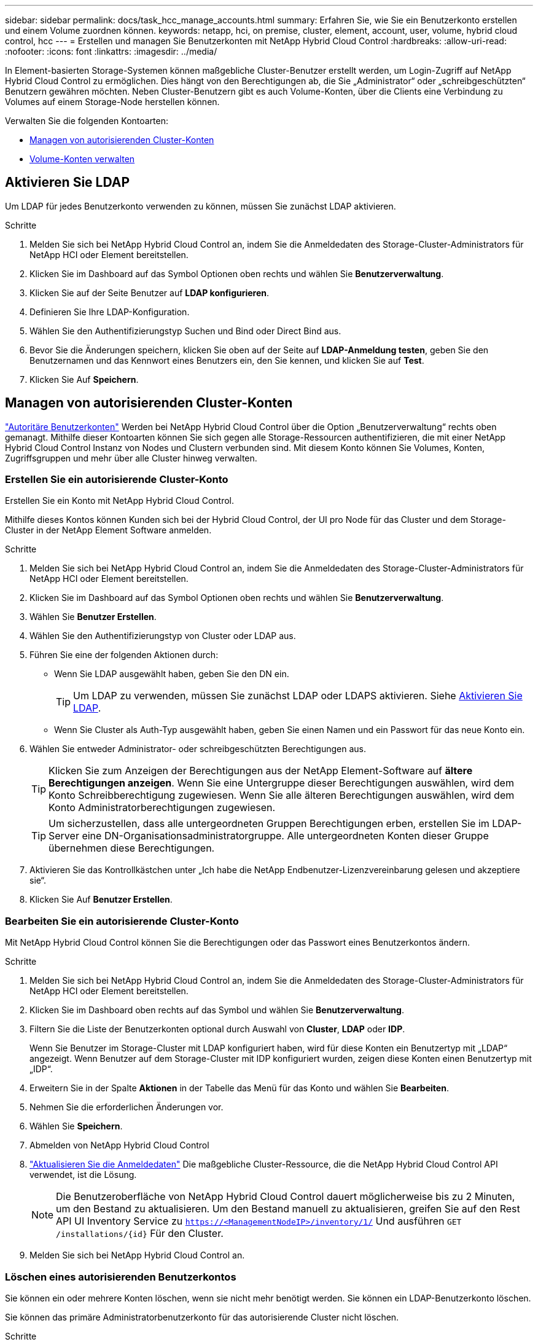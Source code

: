 ---
sidebar: sidebar 
permalink: docs/task_hcc_manage_accounts.html 
summary: Erfahren Sie, wie Sie ein Benutzerkonto erstellen und einem Volume zuordnen können. 
keywords: netapp, hci, on premise, cluster, element, account, user, volume, hybrid cloud control, hcc 
---
= Erstellen und managen Sie Benutzerkonten mit NetApp Hybrid Cloud Control
:hardbreaks:
:allow-uri-read: 
:nofooter: 
:icons: font
:linkattrs: 
:imagesdir: ../media/


[role="lead"]
In Element-basierten Storage-Systemen können maßgebliche Cluster-Benutzer erstellt werden, um Login-Zugriff auf NetApp Hybrid Cloud Control zu ermöglichen. Dies hängt von den Berechtigungen ab, die Sie „Administrator“ oder „schreibgeschützten“ Benutzern gewähren möchten. Neben Cluster-Benutzern gibt es auch Volume-Konten, über die Clients eine Verbindung zu Volumes auf einem Storage-Node herstellen können. 

Verwalten Sie die folgenden Kontoarten:

* <<Managen von autorisierenden Cluster-Konten>>
* <<Volume-Konten verwalten>>




== Aktivieren Sie LDAP

Um LDAP für jedes Benutzerkonto verwenden zu können, müssen Sie zunächst LDAP aktivieren.

.Schritte
. Melden Sie sich bei NetApp Hybrid Cloud Control an, indem Sie die Anmeldedaten des Storage-Cluster-Administrators für NetApp HCI oder Element bereitstellen.
. Klicken Sie im Dashboard auf das Symbol Optionen oben rechts und wählen Sie *Benutzerverwaltung*.
. Klicken Sie auf der Seite Benutzer auf *LDAP konfigurieren*.
. Definieren Sie Ihre LDAP-Konfiguration.
. Wählen Sie den Authentifizierungstyp Suchen und Bind oder Direct Bind aus.
. Bevor Sie die Änderungen speichern, klicken Sie oben auf der Seite auf *LDAP-Anmeldung testen*, geben Sie den Benutzernamen und das Kennwort eines Benutzers ein, den Sie kennen, und klicken Sie auf *Test*.
. Klicken Sie Auf *Speichern*.




== Managen von autorisierenden Cluster-Konten

link:concept_cg_hci_accounts.html#authoritative-user-accounts["Autoritäre Benutzerkonten"] Werden bei NetApp Hybrid Cloud Control über die Option „Benutzerverwaltung“ rechts oben gemanagt. Mithilfe dieser Kontoarten können Sie sich gegen alle Storage-Ressourcen authentifizieren, die mit einer NetApp Hybrid Cloud Control Instanz von Nodes und Clustern verbunden sind. Mit diesem Konto können Sie Volumes, Konten, Zugriffsgruppen und mehr über alle Cluster hinweg verwalten.



=== Erstellen Sie ein autorisierende Cluster-Konto

Erstellen Sie ein Konto mit NetApp Hybrid Cloud Control.

Mithilfe dieses Kontos können Kunden sich bei der Hybrid Cloud Control, der UI pro Node für das Cluster und dem Storage-Cluster in der NetApp Element Software anmelden.

.Schritte
. Melden Sie sich bei NetApp Hybrid Cloud Control an, indem Sie die Anmeldedaten des Storage-Cluster-Administrators für NetApp HCI oder Element bereitstellen.
. Klicken Sie im Dashboard auf das Symbol Optionen oben rechts und wählen Sie *Benutzerverwaltung*.
. Wählen Sie *Benutzer Erstellen*.
. Wählen Sie den Authentifizierungstyp von Cluster oder LDAP aus.
. Führen Sie eine der folgenden Aktionen durch:
+
** Wenn Sie LDAP ausgewählt haben, geben Sie den DN ein.
+

TIP: Um LDAP zu verwenden, müssen Sie zunächst LDAP oder LDAPS aktivieren. Siehe <<Aktivieren Sie LDAP>>.

** Wenn Sie Cluster als Auth-Typ ausgewählt haben, geben Sie einen Namen und ein Passwort für das neue Konto ein.


. Wählen Sie entweder Administrator- oder schreibgeschützten Berechtigungen aus.
+

TIP: Klicken Sie zum Anzeigen der Berechtigungen aus der NetApp Element-Software auf *ältere Berechtigungen anzeigen*. Wenn Sie eine Untergruppe dieser Berechtigungen auswählen, wird dem Konto Schreibberechtigung zugewiesen. Wenn Sie alle älteren Berechtigungen auswählen, wird dem Konto Administratorberechtigungen zugewiesen.

+

TIP: Um sicherzustellen, dass alle untergeordneten Gruppen Berechtigungen erben, erstellen Sie im LDAP-Server eine DN-Organisationsadministratorgruppe. Alle untergeordneten Konten dieser Gruppe übernehmen diese Berechtigungen.

. Aktivieren Sie das Kontrollkästchen unter „Ich habe die NetApp Endbenutzer-Lizenzvereinbarung gelesen und akzeptiere sie“.
. Klicken Sie Auf *Benutzer Erstellen*.




=== Bearbeiten Sie ein autorisierende Cluster-Konto

Mit NetApp Hybrid Cloud Control können Sie die Berechtigungen oder das Passwort eines Benutzerkontos ändern.

.Schritte
. Melden Sie sich bei NetApp Hybrid Cloud Control an, indem Sie die Anmeldedaten des Storage-Cluster-Administrators für NetApp HCI oder Element bereitstellen.
. Klicken Sie im Dashboard oben rechts auf das Symbol und wählen Sie *Benutzerverwaltung*.
. Filtern Sie die Liste der Benutzerkonten optional durch Auswahl von *Cluster*, *LDAP* oder *IDP*.
+
Wenn Sie Benutzer im Storage-Cluster mit LDAP konfiguriert haben, wird für diese Konten ein Benutzertyp mit „LDAP“ angezeigt. Wenn Benutzer auf dem Storage-Cluster mit IDP konfiguriert wurden, zeigen diese Konten einen Benutzertyp mit „IDP“.

. Erweitern Sie in der Spalte *Aktionen* in der Tabelle das Menü für das Konto und wählen Sie *Bearbeiten*.
. Nehmen Sie die erforderlichen Änderungen vor.
. Wählen Sie *Speichern*.
. Abmelden von NetApp Hybrid Cloud Control
. link:task_mnode_manage_storage_cluster_assets.html#edit-the-stored-credentials-for-a-storage-cluster-asset["Aktualisieren Sie die Anmeldedaten"] Die maßgebliche Cluster-Ressource, die die NetApp Hybrid Cloud Control API verwendet, ist die Lösung.
+

NOTE: Die Benutzeroberfläche von NetApp Hybrid Cloud Control dauert möglicherweise bis zu 2 Minuten, um den Bestand zu aktualisieren. Um den Bestand manuell zu aktualisieren, greifen Sie auf den Rest API UI Inventory Service zu `https://<ManagementNodeIP>/inventory/1/` Und ausführen `GET /installations​/{id}` Für den Cluster.

. Melden Sie sich bei NetApp Hybrid Cloud Control an.




=== Löschen eines autorisierenden Benutzerkontos

Sie können ein oder mehrere Konten löschen, wenn sie nicht mehr benötigt werden. Sie können ein LDAP-Benutzerkonto löschen.

Sie können das primäre Administratorbenutzerkonto für das autorisierende Cluster nicht löschen.

.Schritte
. Melden Sie sich bei NetApp Hybrid Cloud Control an, indem Sie die Anmeldedaten des Storage-Cluster-Administrators für NetApp HCI oder Element bereitstellen.
. Klicken Sie im Dashboard oben rechts auf das Symbol und wählen Sie *Benutzerverwaltung*.
. Erweitern Sie in der Spalte *Aktionen* in der Benutzertabelle das Menü für das Konto und wählen Sie *Löschen*.
. Bestätigen Sie den Löschvorgang, indem Sie *Ja* wählen.




== Volume-Konten verwalten

link:concept_cg_hci_accounts.html#volume-accounts["Volume-Konten"] Werden in der Tabelle NetApp Hybrid Cloud Control Volumes gemanagt. Diese Konten gelten nur für den Storage Cluster, auf dem sie erstellt wurden. Mit diesen Typen von Konten können Sie Berechtigungen für Volumes im gesamten Netzwerk festlegen, haben aber keine Auswirkungen außerhalb dieser Volumes.

Ein Volume-Konto enthält die CHAP-Authentifizierung, die für den Zugriff auf die ihm zugewiesenen Volumes erforderlich ist.



=== Erstellen eines Volume-Kontos

Erstellen Sie ein für dieses Volume spezifisches Konto.

.Schritte
. Melden Sie sich bei NetApp Hybrid Cloud Control an, indem Sie die Anmeldedaten des Storage-Cluster-Administrators für NetApp HCI oder Element bereitstellen.
. Wählen Sie im Dashboard *Storage* > *Volumes* aus.
. Wählen Sie die Registerkarte *Konten*.
. Klicken Sie auf die Schaltfläche *Konto erstellen*.
. Geben Sie einen Namen für das neue Konto ein.
. Geben Sie im Abschnitt CHAP-Einstellungen die folgenden Informationen ein:
+
** Initiatorschlüssel für CHAP-Node-Session-Authentifizierung
** Zielschlüssel für CHAP-Knoten-Session-Authentifizierung
+

NOTE: Um ein Kennwort automatisch zu generieren, lassen Sie die Felder für Anmeldedaten leer.



. Wählen Sie *Konto Erstellen*.




=== Bearbeiten eines Volume-Kontos

Sie können die CHAP-Informationen ändern und ändern, ob ein Konto aktiv oder gesperrt ist.


IMPORTANT: Das Löschen oder Sperren eines Kontos im Zusammenhang mit dem Managementknoten führt zu einem nicht zugänglichen Managementknoten.

.Schritte
. Melden Sie sich bei NetApp Hybrid Cloud Control an, indem Sie die Anmeldedaten des Storage-Cluster-Administrators für NetApp HCI oder Element bereitstellen.
. Wählen Sie im Dashboard *Storage* > *Volumes* aus.
. Wählen Sie die Registerkarte *Konten*.
. Erweitern Sie in der Spalte *Aktionen* in der Tabelle das Menü für das Konto und wählen Sie *Bearbeiten*.
. Nehmen Sie die erforderlichen Änderungen vor.
. Bestätigen Sie die Änderungen, indem Sie *Ja* wählen.




=== Löschen Sie ein Volume-Konto

Löschen Sie ein Konto, das Sie nicht mehr benötigen.

Bevor Sie ein Volume-Konto löschen, löschen Sie zunächst alle Volumes, die dem Konto zugeordnet sind.


IMPORTANT: Das Löschen oder Sperren eines Kontos im Zusammenhang mit dem Managementknoten führt zu einem nicht zugänglichen Managementknoten.


NOTE: Persistente Volumes, die mit Managementservices verbunden sind, werden einem neuen Konto bei der Installation oder bei einem Upgrade zugewiesen. Wenn Sie persistente Volumes verwenden, ändern oder löschen Sie die Volumes oder ihr zugehörigem Konto nicht. Wenn Sie diese Konten löschen, können Sie den Management-Node nicht mehr verwenden.

.Schritte
. Melden Sie sich bei NetApp Hybrid Cloud Control an, indem Sie die Anmeldedaten des Storage-Cluster-Administrators für NetApp HCI oder Element bereitstellen.
. Wählen Sie im Dashboard *Storage* > *Volumes* aus.
. Wählen Sie die Registerkarte *Konten*.
. Erweitern Sie in der Spalte *Aktionen* in der Tabelle das Menü für das Konto und wählen Sie *Löschen*.
. Bestätigen Sie den Löschvorgang, indem Sie *Ja* wählen.




== Weitere Informationen

* link:concept_cg_hci_accounts.html["Informationen zu Accounts"]
* http://docs.netapp.com/sfe-122/topic/com.netapp.doc.sfe-ug/GUID-E93D3BAF-5A60-414D-86AF-0C1F86D43F26.html["Arbeiten Sie mit Benutzerkonten"^]
* https://docs.netapp.com/us-en/vcp/index.html["NetApp Element Plug-in für vCenter Server"^]


